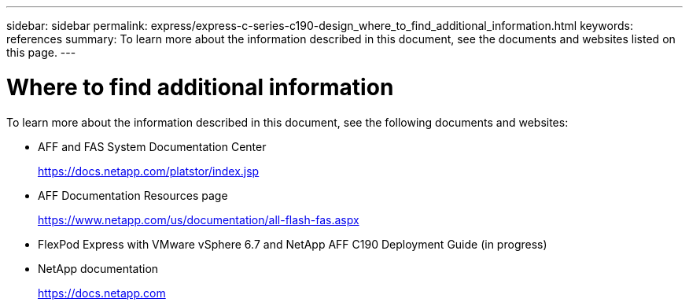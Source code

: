 ---
sidebar: sidebar
permalink: express/express-c-series-c190-design_where_to_find_additional_information.html
keywords: references
summary: To learn more about the information described in this document, see the documents and websites listed on this page.
---

= Where to find additional information

:hardbreaks:
:nofooter:
:icons: font
:linkattrs:
:imagesdir: ./../media/

//
// This file was created with NDAC Version 2.0 (August 17, 2020)
//
// 2021-04-22 15:31:58.053591
//

[.lead]
To learn more about the information described in this document, see the following documents and websites:

* AFF and FAS System Documentation Center
+
https://docs.netapp.com/platstor/index.jsp[https://docs.netapp.com/platstor/index.jsp^]

* AFF Documentation Resources page
+
https://www.netapp.com/us/documentation/all-flash-fas.aspx[https://www.netapp.com/us/documentation/all-flash-fas.aspx^]

* FlexPod Express with VMware vSphere 6.7 and NetApp AFF C190 Deployment Guide (in progress)

* NetApp documentation
+
https://docs.netapp.com[https://docs.netapp.com^]
